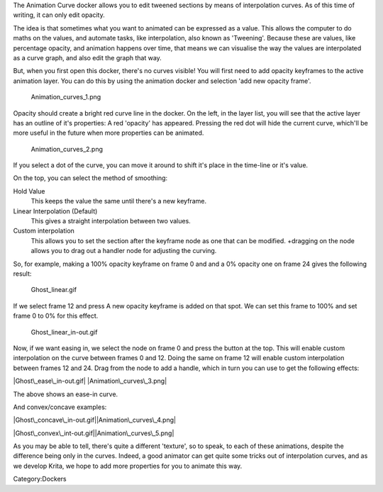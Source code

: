 The Animation Curve docker allows you to edit tweened sections by means
of interpolation curves. As of this time of writing, it can only edit
opacity.

The idea is that sometimes what you want to animated can be expressed as
a value. This allows the computer to do maths on the values, and
automate tasks, like interpolation, also known as 'Tweening'. Because
these are values, like percentage opacity, and animation happens over
time, that means we can visualise the way the values are interpolated as
a curve graph, and also edit the graph that way.

But, when you first open this docker, there's no curves visible! You
will first need to add opacity keyframes to the active animation layer.
You can do this by using the animation docker and selection 'add new
opacity frame'.

.. figure:: Animation_curves_1.png
   :alt: Animation_curves_1.png

   Animation\_curves\_1.png

Opacity should create a bright red curve line in the docker. On the
left, in the layer list, you will see that the active layer has an
outline of it's properties: A red 'opacity' has appeared. Pressing the
red dot will hide the current curve, which'll be more useful in the
future when more properties can be animated.

.. figure:: Animation_curves_2.png
   :alt: Animation_curves_2.png

   Animation\_curves\_2.png

If you select a dot of the curve, you can move it around to shift it's
place in the time-line or it's value.

On the top, you can select the method of smoothing:

Hold Value
    This keeps the value the same until there's a new keyframe.
Linear Interpolation (Default)
    This gives a straight interpolation between two values.
Custom interpolation
    This allows you to set the section after the keyframe node as one
    that can be modified. +dragging on the node allows you to drag out a
    handler node for adjusting the curving.

So, for example, making a 100% opacity keyframe on frame 0 and and a 0%
opacity one on frame 24 gives the following result:

.. figure:: Ghost_linear.gif
   :alt: Ghost_linear.gif

   Ghost\_linear.gif

If we select frame 12 and press A new opacity keyframe is added on that
spot. We can set this frame to 100% and set frame 0 to 0% for this
effect.

.. figure:: Ghost_linear_in-out.gif
   :alt: Ghost_linear_in-out.gif

   Ghost\_linear\_in-out.gif

Now, if we want easing in, we select the node on frame 0 and press the
button at the top. This will enable custom interpolation on the curve
between frames 0 and 12. Doing the same on frame 12 will enable custom
interpolation between frames 12 and 24. Drag from the node to add a
handle, which in turn you can use to get the following effects:

|Ghost\_ease\_in-out.gif| |Animation\_curves\_3.png|

The above shows an ease-in curve.

And convex/concave examples:

|Ghost\_concave\_in-out.gif|\ |Animation\_curves\_4.png|

|Ghost\_convex\_int-out.gif|\ |Animation\_curves\_5.png|

As you may be able to tell, there's quite a different 'texture', so to
speak, to each of these animations, despite the difference being only in
the curves. Indeed, a good animator can get quite some tricks out of
interpolation curves, and as we develop Krita, we hope to add more
properties for you to animate this way.

.. raw:: mediawiki

   {{Info|Opacity has currently 255 as maximum in the curve editor, as that's how opacity is stored internally}}

Category:Dockers

.. |Ghost\_ease\_in-out.gif| image:: Ghost_ease_in-out.gif
.. |Animation\_curves\_3.png| image:: Animation_curves_3.png
.. |Ghost\_concave\_in-out.gif| image:: Ghost_concave_in-out.gif
.. |Animation\_curves\_4.png| image:: Animation_curves_4.png
.. |Ghost\_convex\_int-out.gif| image:: Ghost_convex_int-out.gif
.. |Animation\_curves\_5.png| image:: Animation_curves_5.png

